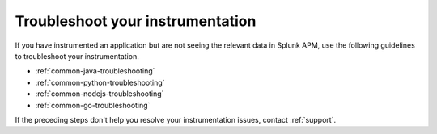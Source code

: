 .. _instr-troubleshooting:

*****************************************************************
Troubleshoot your instrumentation
*****************************************************************

.. Metadata updated: 1/23/23

.. meta::
   :description: Learn how to troubleshoot your instrumentation for Splunk APM. 

If you have instrumented an application but are not seeing the relevant data in Splunk APM, use the following guidelines to troubleshoot your instrumentation.

- :ref:`common-java-troubleshooting`
- :ref:`common-python-troubleshooting`
- :ref:`common-nodejs-troubleshooting`
- :ref:`common-go-troubleshooting`

If the preceding steps don't help you resolve your instrumentation issues, contact :ref:`support`.
